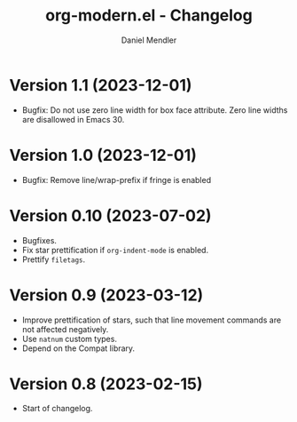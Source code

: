 #+title: org-modern.el - Changelog
#+author: Daniel Mendler
#+language: en

* Version 1.1 (2023-12-01)

- Bugfix: Do not use zero line width for box face attribute. Zero line widths
  are disallowed in Emacs 30.

* Version 1.0 (2023-12-01)

- Bugfix: Remove line/wrap-prefix if fringe is enabled

* Version 0.10 (2023-07-02)

- Bugfixes.
- Fix star prettification if =org-indent-mode= is enabled.
- Prettify =filetags=.

* Version 0.9 (2023-03-12)

- Improve prettification of stars, such that line movement commands are not
  affected negatively.
- Use =natnum= custom types.
- Depend on the Compat library.

* Version 0.8 (2023-02-15)

- Start of changelog.
